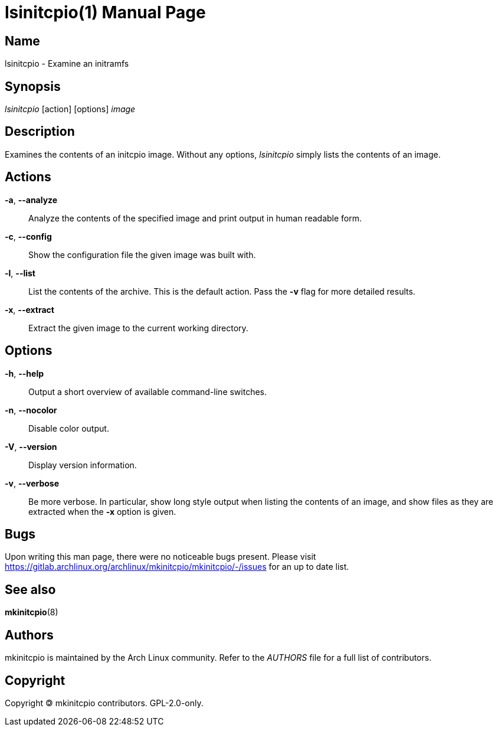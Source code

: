 ////
vim:set ts=4 sw=4 syntax=asciidoc noet:
SPDX-License-Identifier: GPL-2.0-only
////
:doctype: manpage

= lsinitcpio(1)


== Name

lsinitcpio - Examine an initramfs

== Synopsis

_lsinitcpio_ [action] [options] _image_

== Description

Examines the contents of an initcpio image. Without any options, _lsinitcpio_
simply lists the contents of an image.

== Actions

*-a*, *--analyze*::
    Analyze the contents of the specified image and print output in human
    readable form.

*-c*, *--config*::
    Show the configuration file the given image was built with.

*-l*, *--list*::
    List the contents of the archive. This is the default action. Pass the *-v*
    flag for more detailed results.

*-x*, *--extract*::
    Extract the given image to the current working directory.

== Options

*-h*, *--help*::
    Output a short overview of available command-line switches.

*-n*, *--nocolor*::
    Disable color output.

*-V*, *--version*::
    Display version information.

*-v*, *--verbose*::
    Be more verbose. In particular, show long style output when listing
    the contents of an image, and show files as they are extracted when
    the *-x* option is given.

== Bugs

Upon writing this man page, there were no noticeable bugs present. Please visit
https://gitlab.archlinux.org/archlinux/mkinitcpio/mkinitcpio/-/issues for an
up to date list.

== See also

*mkinitcpio*(8)

== Authors

mkinitcpio is maintained by the Arch Linux community. Refer to the _AUTHORS_
file for a full list of contributors.

== Copyright

Copyright 🄯 mkinitcpio contributors. GPL-2.0-only.
